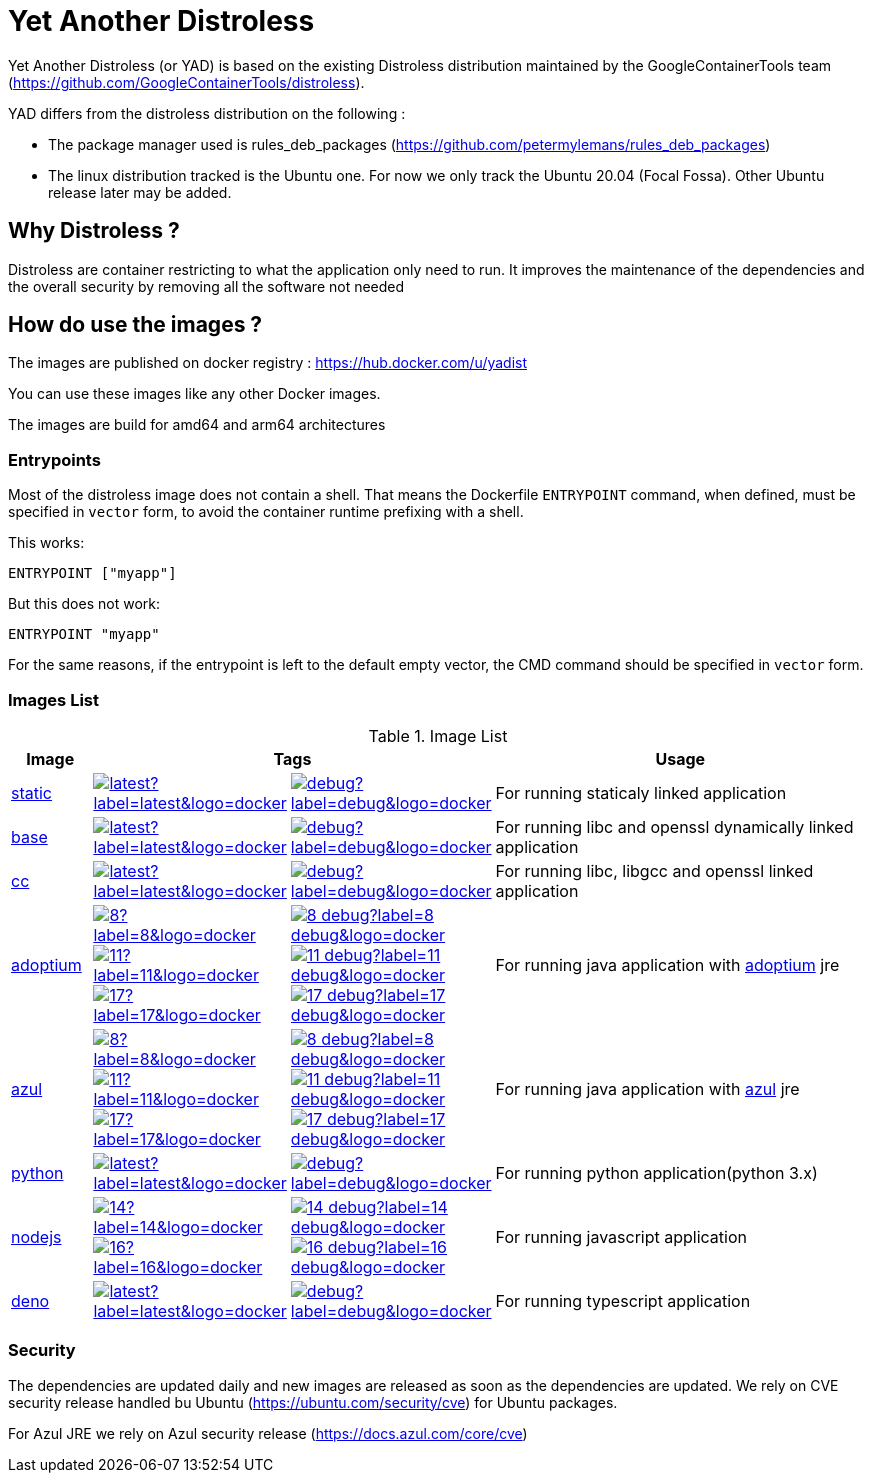 = Yet Another Distroless

Yet Another Distroless (or YAD) is based on the existing Distroless distribution  maintained by the GoogleContainerTools team (https://github.com/GoogleContainerTools/distroless).

YAD differs from the distroless distribution on the following :

- The package manager used is rules_deb_packages (https://github.com/petermylemans/rules_deb_packages)
- The linux distribution tracked is the Ubuntu one. For now we only track the Ubuntu 20.04 (Focal Fossa). Other Ubuntu release later may be added.

== Why Distroless ?

Distroless are container restricting to what the application only need to run. It improves the maintenance of the dependencies and the overall security by removing all the software not needed

== How do use the images ?

The images are published on docker registry : https://hub.docker.com/u/yadist

You can use these images like any other Docker images.

The images are build for amd64 and arm64 architectures

=== Entrypoints

Most of the distroless image does not contain a shell. That means the Dockerfile `ENTRYPOINT` command, when defined, must be specified in `vector` form, to avoid the container runtime prefixing with a shell.

This works:

[source,dockerfile]
----
ENTRYPOINT ["myapp"]
----

But this does not work:

[source,dockerfile]
----
ENTRYPOINT "myapp"
----

For the same reasons, if the entrypoint is left to the default empty vector, the CMD command should be specified in `vector` form.

### Images List

.Image List
[cols=".^10%,15%,15%,60%",width="100%",options="header"]
|===

| Image 
2+^| Tags 
| Usage

| link:image/static/README.md[static]
| image:https://img.shields.io/docker/image-size/yadist/static/latest?label=latest&logo=docker[link="https://hub.docker.com/r/yadist/static/"]
| image:https://img.shields.io/docker/image-size/yadist/static/debug?label=debug&logo=docker[link="https://hub.docker.com/r/yadist/static/"]
| For running staticaly linked application

| link:image/base/README.md[base]
| image:https://img.shields.io/docker/image-size/yadist/base/latest?label=latest&logo=docker[link="https://hub.docker.com/r/yadist/base/"]
| image:https://img.shields.io/docker/image-size/yadist/base/debug?label=debug&logo=docker[link="https://hub.docker.com/r/yadist/base/"]
| For running libc and openssl dynamically linked application

| link:image/cc/README.md[cc]
| image:https://img.shields.io/docker/image-size/yadist/cc/latest?label=latest&logo=docker[link="https://hub.docker.com/r/yadist/cc/"]
| image:https://img.shields.io/docker/image-size/yadist/cc/debug?label=debug&logo=docker[link="https://hub.docker.com/r/yadist/cc/"]
| For running libc, libgcc and openssl linked application

| link:image/java/README.adoc[adoptium]
| image:https://img.shields.io/docker/image-size/yadist/adoptium/8?label=8&logo=docker[link="https://hub.docker.com/r/yadist/adoptium/"] image:https://img.shields.io/docker/image-size/yadist/adoptium/11?label=11&logo=docker[link="https://hub.docker.com/r/yadist/adoptium/"] image:https://img.shields.io/docker/image-size/yadist/adoptium/17?label=17&logo=docker[link="https://hub.docker.com/r/yadist/adoptium/"]
| image:https://img.shields.io/docker/image-size/yadist/adoptium/8_debug?label=8_debug&logo=docker[link="https://hub.docker.com/r/yadist/adoptium/"] image:https://img.shields.io/docker/image-size/yadist/adoptium/11_debug?label=11_debug&logo=docker[link="https://hub.docker.com/r/yadist/adoptium/"] image:https://img.shields.io/docker/image-size/yadist/adoptium/17_debug?label=17_debug&logo=docker[link="https://hub.docker.com/r/yadist/adoptium/"]
|  For running java application with https://adoptium.net/[adoptium] jre

| link:image/java/README.adoc[azul]
| image:https://img.shields.io/docker/image-size/yadist/azul/8?label=8&logo=docker[link="https://hub.docker.com/r/yadist/azul/"] image:https://img.shields.io/docker/image-size/yadist/azul/11?label=11&logo=docker[link="https://hub.docker.com/r/yadist/azul/"] image:https://img.shields.io/docker/image-size/yadist/azul/17?label=17&logo=docker[link="https://hub.docker.com/r/yadist/azul/"]
| image:https://img.shields.io/docker/image-size/yadist/azul/8_debug?label=8_debug&logo=docker[link="https://hub.docker.com/r/yadist/azul/"] image:https://img.shields.io/docker/image-size/yadist/azul/11_debug?label=11_debug&logo=docker[link="https://hub.docker.com/r/yadist/azul/"] image:https://img.shields.io/docker/image-size/yadist/azul/17_debug?label=17_debug&logo=docker[link="https://hub.docker.com/r/yadist/azul/"]
|  For running java application with https://azul.com/[azul] jre

| link:image/python/README.md[python]
| image:https://img.shields.io/docker/image-size/yadist/python/latest?label=latest&logo=docker[link="https://hub.docker.com/r/yadist/python/"]
| image:https://img.shields.io/docker/image-size/yadist/python/debug?label=debug&logo=docker[link="https://hub.docker.com/r/yadist/python/"]
| For running python application(python 3.x)

| link:image/nodejs/README.md[nodejs]
| image:https://img.shields.io/docker/image-size/yadist/nodejs/14?label=14&logo=docker[link="https://hub.docker.com/r/yadist/nodejs/"] image:https://img.shields.io/docker/image-size/yadist/nodejs/16?label=16&logo=docker[link="https://hub.docker.com/r/yadist/nodejs/"]
| image:https://img.shields.io/docker/image-size/yadist/nodejs/14_debug?label=14_debug&logo=docker[link="https://hub.docker.com/r/yadist/nodejs/"] image:https://img.shields.io/docker/image-size/yadist/nodejs/16_debug?label=16_debug&logo=docker[link="https://hub.docker.com/r/yadist/nodejs/"]
| For running javascript application

| link:image/deno/README.md[deno] | image:https://img.shields.io/docker/image-size/yadist/deno/latest?label=latest&logo=docker[link="https://hub.docker.com/r/yadist/deno/"] | image:https://img.shields.io/docker/image-size/yadist/deno/debug?label=debug&logo=docker[link="https://hub.docker.com/r/yadist/deno/"] | For running typescript application 
|===


=== Security

The dependencies are updated daily and new images are released as soon as the dependencies are updated. We rely on CVE security release handled bu Ubuntu (https://ubuntu.com/security/cve) for Ubuntu packages.

For Azul JRE we rely on Azul security release (https://docs.azul.com/core/cve) 

